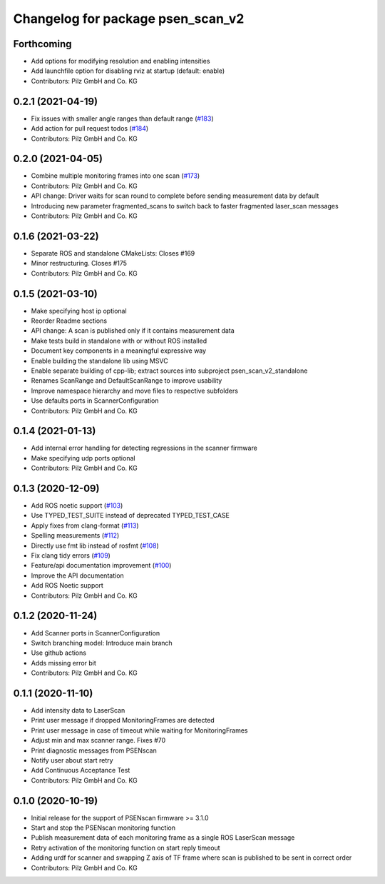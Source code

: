 ^^^^^^^^^^^^^^^^^^^^^^^^^^^^^^^^^^
Changelog for package psen_scan_v2
^^^^^^^^^^^^^^^^^^^^^^^^^^^^^^^^^^

Forthcoming
-----------
* Add options for modifying resolution and enabling intensities
* Add launchfile option for disabling rviz at startup (default: enable)
* Contributors: Pilz GmbH and Co. KG


0.2.1 (2021-04-19)
------------------
* Fix issues with smaller angle ranges than default range (`#183 <https://github.com/PilzDE/psen_scan_v2/issues/183>`_)
* Add action for pull request todos (`#184 <https://github.com/PilzDE/psen_scan_v2/issues/184>`_)
* Contributors: Pilz GmbH and Co. KG

0.2.0 (2021-04-05)
------------------
* Combine multiple monitoring frames into one scan (`#173 <https://github.com/PilzDE/psen_scan_v2/issues/173>`_)
* Contributors: Pilz GmbH and Co. KG

* API change: Driver waits for scan round to complete before sending measurement data by default
* Introducing new parameter fragmented_scans to switch back to faster fragmented laser_scan messages
* Contributors: Pilz GmbH and Co. KG

0.1.6 (2021-03-22)
------------------
* Separate ROS and standalone CMakeLists: Closes #169
* Minor restructuring. Closes #175
* Contributors: Pilz GmbH and Co. KG

0.1.5 (2021-03-10)
------------------
* Make specifying host ip optional
* Reorder Readme sections
* API change: A scan is published only if it contains measurement data
* Make tests build in standalone with or without ROS installed
* Document key components in a meaningful expressive way
* Enable building the standalone lib using MSVC
* Enable separate building of cpp-lib; extract sources into subproject psen_scan_v2_standalone
* Renames ScanRange and DefaultScanRange to improve usability
* Improve namespace hierarchy and move files to respective subfolders
* Use defaults ports in ScannerConfiguration
* Contributors: Pilz GmbH and Co. KG

0.1.4 (2021-01-13)
------------------
* Add internal error handling for detecting regressions in the scanner firmware
* Make specifying udp ports optional
* Contributors: Pilz GmbH and Co. KG


0.1.3 (2020-12-09)
------------------
* Add ROS noetic support (`#103 <https://github.com/PilzDE/psen_scan_v2/issues/103>`_)
* Use TYPED_TEST_SUITE instead of deprecated TYPED_TEST_CASE
* Apply fixes from clang-format (`#113 <https://github.com/PilzDE/psen_scan_v2/issues/113>`_)
* Spelling measurements (`#112 <https://github.com/PilzDE/psen_scan_v2/issues/112>`_)
* Directly use fmt lib instead of rosfmt (`#108 <https://github.com/PilzDE/psen_scan_v2/issues/108>`_)
* Fix clang tidy errors (`#109 <https://github.com/PilzDE/psen_scan_v2/issues/109>`_)
* Feature/api documentation improvement (`#100 <https://github.com/PilzDE/psen_scan_v2/issues/100>`_)
* Improve the API documentation
* Add ROS Noetic support
* Contributors: Pilz GmbH and Co. KG

0.1.2 (2020-11-24)
------------------
* Add Scanner ports in ScannerConfiguration
* Switch branching model: Introduce main branch
* Use github actions
* Adds missing error bit
* Contributors: Pilz GmbH and Co. KG

0.1.1 (2020-11-10)
------------------
* Add intensity data to LaserScan
* Print user message if dropped MonitoringFrames are detected
* Print user message in case of timeout while waiting for MonitoringFrames
* Adjust min and max scanner range. Fixes #70
* Print diagnostic messages from PSENscan
* Notify user about start retry
* Add Continuous Acceptance Test
* Contributors: Pilz GmbH and Co. KG

0.1.0 (2020-10-19)
------------------
* Initial release for the support of PSENscan firmware >= 3.1.0
* Start and stop the PSENscan monitoring function
* Publish measurement data of each monitoring frame as a single ROS LaserScan message
* Retry activation of the monitoring function on start reply timeout
* Adding urdf for scanner and swapping Z axis of TF frame where scan is published to be sent in correct order
* Contributors: Pilz GmbH and Co. KG
